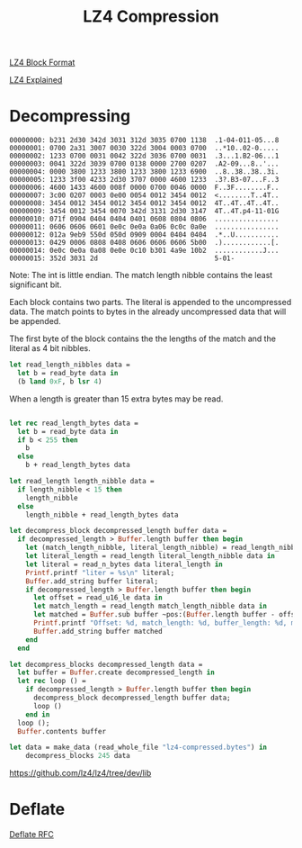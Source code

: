 #+TITLE: LZ4 Compression

#+begin_src ocaml :exports none
  #require "core";;
  #require "hex";;
  open Core
#+end_src

#+RESULTS:



[[https://github.com/lz4/lz4/blob/dev/doc/lz4_Block_format.md][LZ4 Block Format]]

[[http://fastcompression.blogspot.com/2011/05/lz4-explained.html][LZ4 Explained]]


* Decompressing


#+begin_src ocaml :exports none
(*
 Copied from
 https://stackoverflow.com/questions/53839695/how-do-i-read-the-entire-content-of-a-given-file-into-a-string  *)
let read_whole_file filename =
    let ch = open_in filename in
    let s = really_input_string ch (in_channel_length ch) in
    close_in ch;
    s
#+end_src

#+RESULTS:
: <fun>

#+begin_src ocaml  :exports results :results output
  let replace_char c r s =
    let bytes = Bytes.of_string s in
    for i = 0 to Bytes.length bytes - 1 do
      if Char.equal (Bytes.get bytes i) c then
        Bytes.set bytes i r
    done;
    Bytes.to_string bytes;;
  let read_whole_file filename =
    let ch = open_in filename in
    let s = really_input_string ch (in_channel_length ch) in
    close_in ch;
    s;;
  let compressed = read_whole_file "lz4-compressed.bytes" |> replace_char '"' '*' in
      Hex.hexdump ~print_row_numbers:true ~print_chars:true (Hex.of_string compressed)

#+end_src

#+RESULTS:
#+begin_example
00000000: b231 2d30 342d 3031 312d 3035 0700 1138  .1-04-011-05...8
00000001: 0700 2a31 3007 0030 322d 3004 0003 0700  ..*10..02-0.....
00000002: 1233 0700 0031 0042 322d 3036 0700 0031  .3...1.B2-06...1
00000003: 0041 322d 3039 0700 0138 0000 2700 0207  .A2-09...8..'...
00000004: 0000 3800 1233 3800 1233 3800 1233 6900  ..8..38..38..3i.
00000005: 1233 3f00 4233 2d30 3707 0000 4600 1233  .3?.B3-07...F..3
00000006: 4600 1433 4600 008f 0000 0700 0046 0000  F..3F........F..
00000007: 3c00 0207 0003 0e00 0054 0012 3454 0012  <........T..4T..
00000008: 3454 0012 3454 0012 3454 0012 3454 0012  4T..4T..4T..4T..
00000009: 3454 0012 3454 0070 342d 3131 2d30 3147  4T..4T.p4-11-01G
00000010: 071f 0904 0404 0404 0401 0608 0804 0806  ................
00000011: 0606 0606 0601 0e0c 0e0a 0a06 0c0c 0a0e  ................
00000012: 012a 9eb9 550d 050d 0909 0004 0404 0404  .*..U...........
00000013: 0429 0006 0808 0408 0606 0606 0606 5b00  .)............[.
00000014: 0e0c 0e0a 0a08 0e0e 0c10 b301 4a9e 10b2  ............J...
00000015: 352d 3031 2d                             5-01-
#+end_example


#+begin_src ocaml :exports none
  type data = {
      mutable idx: int;
      bytes: String.t
    };;
  let make_data s = { idx = 0; bytes = s  };;
  let read_byte data = begin
    let { idx; bytes } = data in
    let r = String.get bytes idx in
    data.idx <- idx + 1;
    r |> int_of_char
  end
  let read_n_bytes data n =
    let {idx; bytes } = data in
    let s =  String.sub ~pos:idx ~len:n bytes in
    data.idx <- idx + n;
    s
  let read_u16_le data =
    let b1 = read_byte data in
    let b2 = read_byte data in
    (b2 lsr 8) lor b1
#+end_src

#+RESULTS:
: <fun>


#+BEGIN_SRC dot :file images/lz4-compressed-block.png :exports results
  graph {
    rankdir="TB";
    rank="same";
    n [
     shape="record";
     label="
       {
        match_length_nibble: u4 |
        literal_length_nibble: u4 |
        literal_length_bytes: byte* |
        literal: byte[literal_length] |
        offset: u16 |
        match_length_bytes: byte*
       }
     "
    ]
  }
#+END_SRC

#+RESULTS:
[[file:images/lz4-compressed-block.png]]


Note: The int is little endian. The match length nibble contains the least significant bit.


Each block contains two parts. The literal is appended to the uncompressed data. The match points to bytes in the already uncompressed data that will be appended.

The first byte of the block contains the the lengths of the match and the literal as 4 bit nibbles.

#+begin_src ocaml
  let read_length_nibbles data =
    let b = read_byte data in
    (b land 0xF, b lsr 4)
#+end_src

#+RESULTS:
: <fun>

When a length is greater than 15 extra bytes may be read.

#+begin_src ocaml

  let rec read_length_bytes data =
    let b = read_byte data in
    if b < 255 then
      b
    else
      b + read_length_bytes data

  let read_length length_nibble data =
    if length_nibble < 15 then
      length_nibble
    else
      length_nibble + read_length_bytes data

#+end_src

#+RESULTS:
: <fun>


#+begin_src ocaml
  let decompress_block decompressed_length buffer data =
    if decompressed_length > Buffer.length buffer then begin
      let (match_length_nibble, literal_length_nibble) = read_length_nibbles data in
      let literal_length = read_length literal_length_nibble data in
      let literal = read_n_bytes data literal_length in
      Printf.printf "liter = %s\n" literal;
      Buffer.add_string buffer literal;
      if decompressed_length > Buffer.length buffer then begin
        let offset = read_u16_le data in
        let match_length = read_length match_length_nibble data in
        let matched = Buffer.sub buffer ~pos:(Buffer.length buffer - offset) ~len:match_length |> Bytes.to_string in
        Printf.printf "Offset: %d, match_length: %d, buffer_length: %d, matched: %s\n" offset match_length (Buffer.length buffer) matched;
        Buffer.add_string buffer matched
      end
    end
#+end_src

#+RESULTS:
: <fun>


#+begin_src ocaml
  let decompress_blocks decompressed_length data =
    let buffer = Buffer.create decompressed_length in
    let rec loop () =
      if decompressed_length > Buffer.length buffer then begin
        decompress_block decompressed_length buffer data;
        loop ()
      end in
    loop ();
    Buffer.contents buffer
#+end_src

#+RESULTS:
: <fun>


#+begin_src ocaml
  let data = make_data (read_whole_file "lz4-compressed.bytes") in
      decompress_blocks 245 data
#+end_src

#+RESULTS:
#+begin_example
liter = 1-04-011-05
Offset: 7, match_length: 2, buffer_length: 11
liter = 8
Offset: 7, match_length: 1, buffer_length: 14
liter = 10
Offset: 7, match_length: 2, buffer_length: 17
liter = 2-0
Offset: 4, match_length: 0, buffer_length: 22
liter = 
Offset: 7, match_length: 3, buffer_length: 22
liter = 3
Offset: 7, match_length: 2, buffer_length: 26
liter = 
Exception: (Invalid_argument "Negative position: -21").
Raised at Stdlib.invalid_arg in file "stdlib.ml", line 30, characters 20-45
Called from Base__Ordered_collection_common0.slow_check_pos_len_exn in file "src/ordered_collection_common0.ml", line 9, characters 2-293
Called from Base__Blit.Make_gen.sub in file "src/blit.ml", line 47, characters 4-88
Called from decompress_block in file "//toplevel//", line 11, characters 20-92
Called from decompress_blocks.loop in file "//toplevel//", line 5, characters 6-54
Called from decompress_blocks in file "//toplevel//", line 8, characters 2-9
Called from Stdlib__Fun.protect in file "fun.ml", line 33, characters 8-15
Re-raised at Stdlib__Fun.protect in file "fun.ml", line 38, characters 6-52
Called from Topeval.load_lambda in file "toplevel/byte/topeval.ml", line 89, characters 4-150
#+end_example


https://github.com/lz4/lz4/tree/dev/lib


* Deflate

[[https://datatracker.ietf.org/doc/html/rfc1951][Deflate RFC]]
